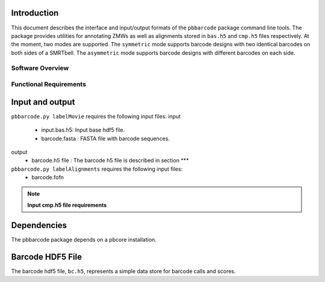 
.. pbbarcode Functional Specification
.. =======================================

.. Version


Introduction
````````````
This document describes the interface and input/output formats of the
``pbbarcode`` package command line tools. The package provides
utilities for annotating ZMWs as well as alignments stored in
``bas.h5`` and ``cmp.h5`` files respectively. At the moment, two modes
are supported. The ``symmetric`` mode supports barcode designs with
two identical barcodes on both sides of a SMRTbell. The ``asymmetric``
mode supports barcode designs with different barcodes on each side.

Software Overview
-----------------


Functional Requirements
-----------------------



Input and output
````````````````

``pbbarcode.py labelMovie`` requires the following input files:
input
    - input.bas.h5: Input base hdf5 file.
    - barcode.fasta : FASTA file with barcode sequences.
output
    - barcode.h5 file : The barcode h5 file is described in section ***

``pbbarcode.py labelAlignments`` requires the following input files:
    - barcode.fofn

.. note::
        **Input cmp.h5 file requirements**



Dependencies
````````````
The pbbarcode package depends on a pbcore installation.

Barcode HDF5 File
`````````````````

The barcode hdf5 file, ``bc.h5``, represents a simple data store for
barcode calls and scores. 

